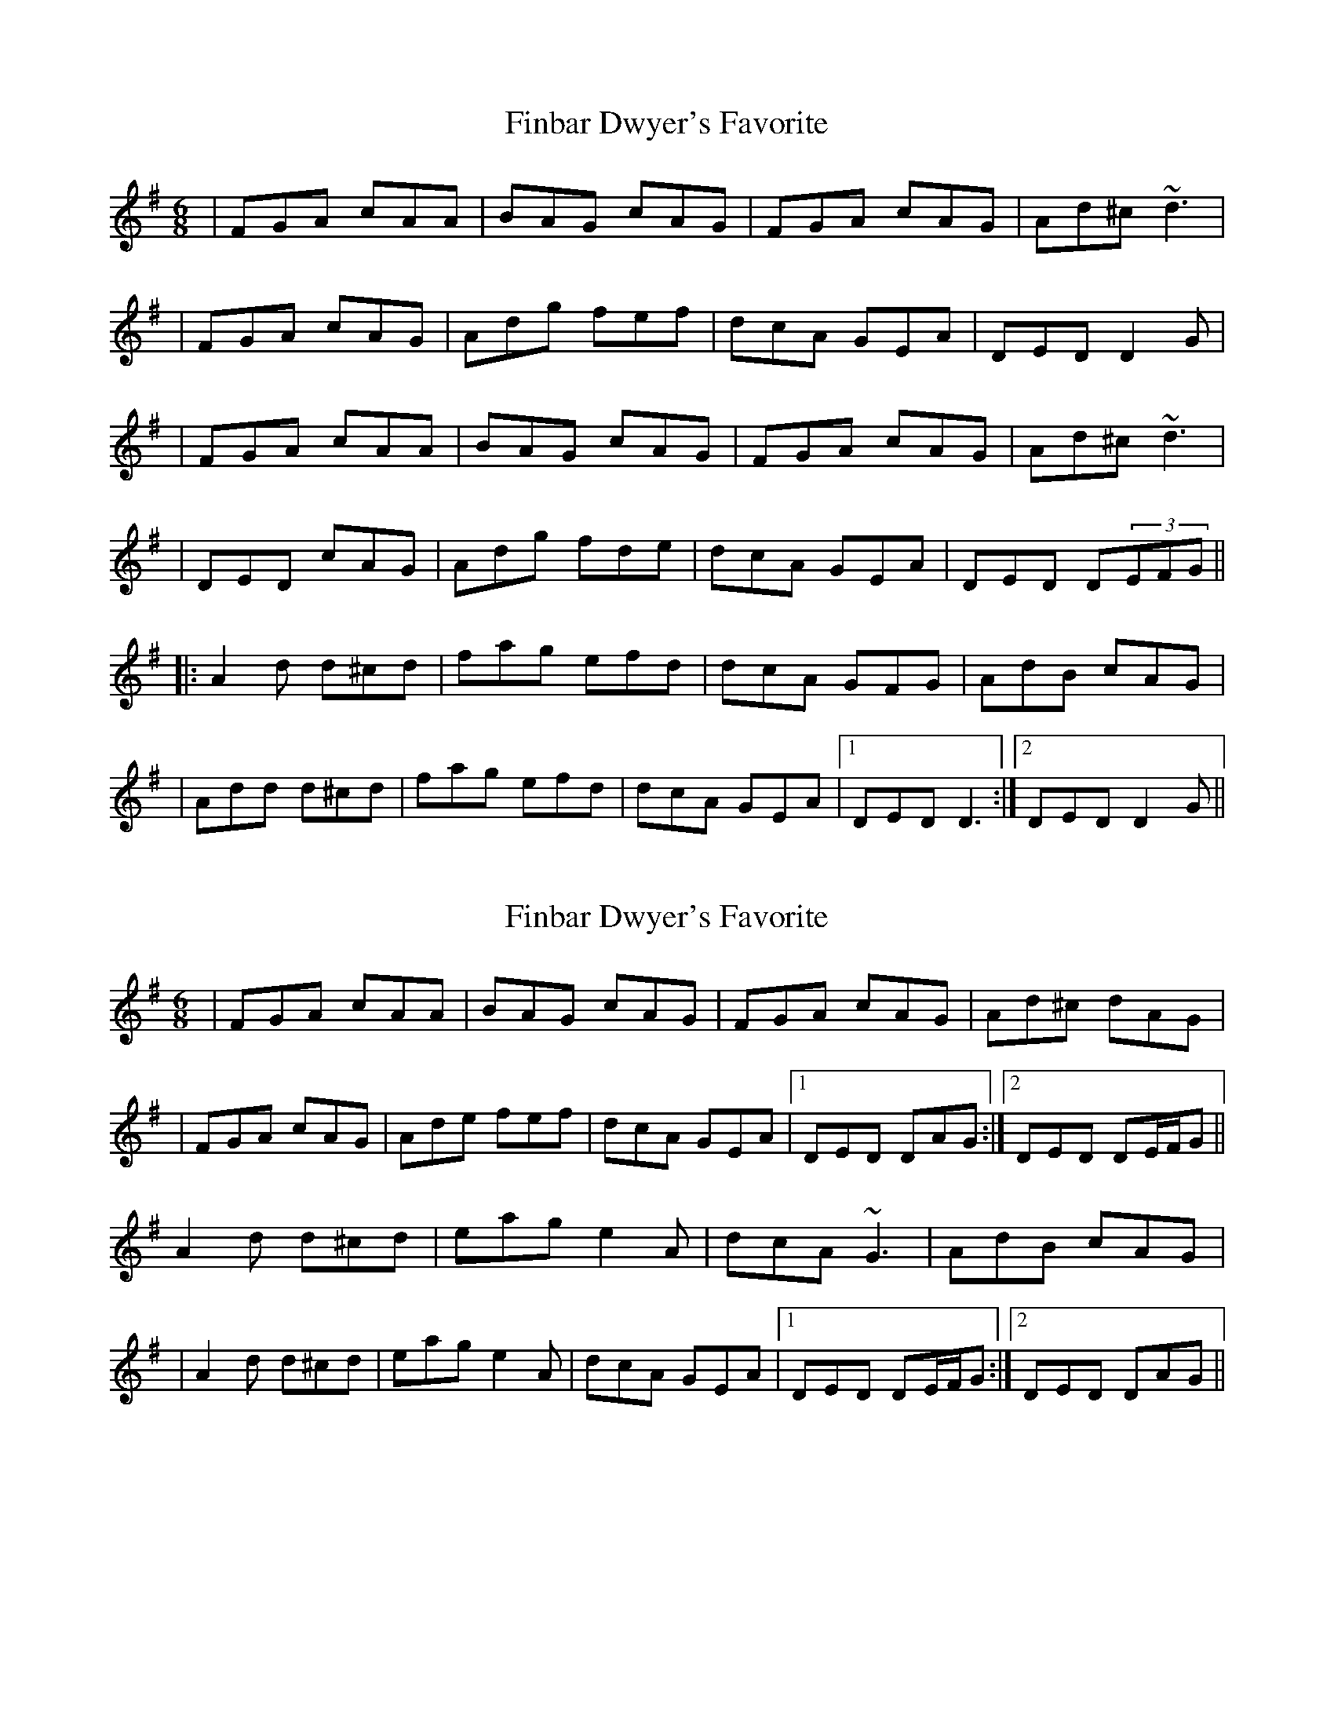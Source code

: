 X: 1
T: Finbar Dwyer's Favorite
Z: Will Harmon
S: https://thesession.org/tunes/1159#setting1159
R: jig
M: 6/8
L: 1/8
K: Dmix
|FGA cAA|BAG cAG|FGA cAG|Ad^c ~d3|
|FGA cAG|Adg fef|dcA GEA|DED D2 G|
|FGA cAA|BAG cAG|FGA cAG|Ad^c ~d3|
|DED cAG|Adg fde|dcA GEA|DED D(3EFG||
|:A2 d d^cd|fag efd|dcA GFG|AdB cAG|
|Add d^cd|fag efd|dcA GEA|1 DED D3:|2 DED D2 G||
X: 2
T: Finbar Dwyer's Favorite
Z: Will Harmon
S: https://thesession.org/tunes/1159#setting14424
R: jig
M: 6/8
L: 1/8
K: Dmix
|FGA cAA|BAG cAG|FGA cAG|Ad^c dAG||FGA cAG|Ade fef|dcA GEA|1 DED DAG:|2 DED DE/F/G||A2 d d^cd|eag e2 A|dcA ~G3|AdB cAG||A2 d d^cd|eag e2 A|dcA GEA|1 DED DE/F/G:|2 DED DAG||
X: 3
T: Finbar Dwyer's Favorite
Z: Dr. Dow
S: https://thesession.org/tunes/1159#setting14425
R: jig
M: 6/8
L: 1/8
K: Dmaj
FGA =cAA|BAG =cAG|~F2A =cAG|Add d2D|FGA cAG|Ade fge|dcA GEA|DED D2A|FGA ~=c2A|BAG =cAG|~F2A =cAG|Add d2A|FGA cAG|~f3 g2e|dcA GEA|DED D2B|||:A2d dcd|fag efe|dcA G2B|A2B =cAG|Add dcd|fag ~e3|dcA GEA|1 DED D2B:|2 DED D2c|||:ded cAA|~f3 g2e|~d3 cAB|=c2B ~A3|ded cAA|~f3 g2e|dcA GEA|1 DED D2c:|2 DED DAG||
